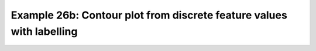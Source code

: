 .. _example26b:

Example 26b: Contour plot from discrete feature values with labelling
---------------------------------------------------------------------


.. code-block:: python
   :caption: Making a contour plot where the contours are determined
             from discrete feature values with labels to annotate the
             values at each feature, in this case station data with
             values at each station annotated

   # Arrays for data
   lons=[]
   lats=[]
   pressure=[]
   temp=[]

   # Read data and make the contour plot
   f = open('cfplot_data/synop_data.txt')
   lines = f.readlines()
   for line in lines:
       mysplit=line.split()
       lons=np.append(lons, float(mysplit[1]))
       lats=np.append(lats, float(mysplit[2]))
       pressure=np.append(pressure, float(mysplit[3]))
       temp=np.append(temp, float(mysplit[4]))

   cfp.gopen()
   cfp.con(
       x=lons, y=lats, f=temp, ptype=1, colorbar_orientation='vertical')
   for i in np.arange(len(lines)):
       cfp.plotvars.mymap.text(
           float(lons[i]), float(lats[i]), str(temp[i]),
           horizontalalignment='center',verticalalignment='center',
           transform=ccrs.PlateCarree()
       )

   cfp.gclose()


.. figure:: ../../../cfplot/test/reference-example-images/ref_fig_26b.png

